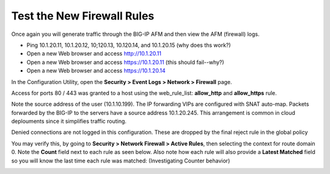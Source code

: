 Test the New Firewall Rules
---------------------------

Once again you will generate traffic through the BIG-IP AFM and then
view the AFM (firewall) logs.

-  Ping 10.1.20.11, 10.1.20.12, 10;120.13, 10.120.14, and 10.1.20.15 (why does ths work?)

-  Open a new Web browser and access http://10.1.20.11

-  Open a new Web browser and access https://10.1.20.11 (this should fail--why?)

-  Open a new Web browser and access https://10.1.20.14


In the Configuration Utility, open the
**Security > Event Logs > Network > Firewall** page.

Access for ports 80 / 443 was granted to a host using the web_rule_list:
**allow_http** and **allow_https** rule.

Note the source address of the user (10.1.10.199). The IP forwarding VIPs are configured
with SNAT auto-map. Packets forwarded by the BIG-IP to the servers have a source address
10.1.20.245. This arrangement is common in cloud deplouments since it simplifies traffic
routing.

Denied connections are not logged in this configuration. These are dropped by the final
reject rule in the global policy

|image206|

You may verify this, by going to **Security > Network Firewall > Active
Rules**, then selecting the context for route domain 0. Note the
**Count** field next to each rule as seen below. Also note how each rule
will also provide a **Latest Matched** field so you will know the last
time each rule was matched: (Investigating Counter behavior)

|image23|

.. |image206| image:: ../images/image206.png
   :width: 6.49097in
   :height: 3in
.. |image21| image:: ../images/image22.png
   :width: 6.48125in
   :height: 0.60208in
.. |image23| image:: ../images/image23.png
   :width: 6.49097in
   :height: 1.76875in
